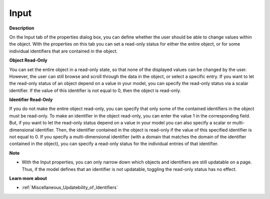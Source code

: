 

.. _Button_Object_Properties_-_Input:


Input
=====

**Description** 

On the Input tab of the properties dialog box, you can define whether the user should be able to change values within the object. With the properties on this tab you can set a read-only status for either the entire object, or for some individual identifiers that are contained in the object.



**Object Read-Only** 

You can set the entire object in a read-only state, so that none of the displayed values can be changed by the user. However, the user can still browse and scroll through the data in the object, or select a specific entry. If you want to let the read-only status of an object depend on a value in your model, you can specify the read-only status via a scalar identifier. If the value of this identifier is not equal to 0, then the object is read-only.



**Identifier Read-Only** 

If you do not make the entire object read-only, you can specify that only some of the contained identifiers in the object must be read-only. To make an identifier in the object read-only, you can enter the value 1 in the corresponding field. But, if you want to let the read-only status depend on a value in your model you can also specify a scalar or multi-dimensional identifier. Then, the identifier contained in the object is read-only if the value of this specified identifier is not equal to 0. If you specify a multi-dimensional identifier (with a domain that matches the domain of the identifier contained in the object), you can specify a read-only status for the individual entries of that identifier.



**Note** 

*	With the Input properties, you can only narrow down which objects and identifiers are still updatable on a page. Thus, if the model defines that an identifier is not updatable, toggling the read-only status has no effect.




**Learn more about** 

*	:ref:`Miscellaneous_Updatebility_of_Identifiers` 



